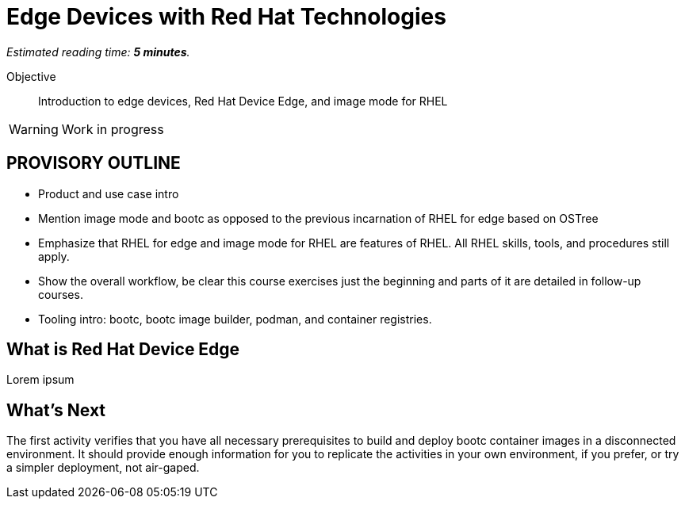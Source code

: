 :time_estimate: 5

= Edge Devices with Red Hat Technologies

_Estimated reading time: *{time_estimate} minutes*._

Objective::
Introduction to edge devices, Red Hat Device Edge, and image mode for RHEL

WARNING: Work in progress

== PROVISORY OUTLINE

* Product and use case intro
* Mention image mode and bootc as opposed to the previous incarnation of RHEL for edge based on OSTree
* Emphasize that RHEL for edge and image mode for RHEL are features of RHEL. All RHEL skills, tools, and procedures still apply.
* Show the overall workflow, be clear this course exercises just the beginning and parts of it are detailed in follow-up courses.
* Tooling intro: bootc, bootc image builder, podman, and container registries.

== What is Red Hat Device Edge

Lorem ipsum


== What's Next

The first activity verifies that you have all necessary prerequisites to build and deploy bootc container images in a disconnected environment. It should provide enough information for you to replicate the activities in your own environment, if you prefer, or try a simpler deployment, not air-gaped.
